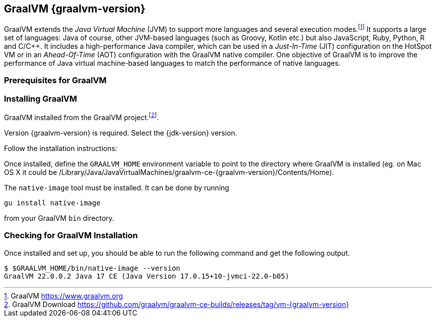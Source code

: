 [[introduction-installing-graalvm]]
== GraalVM {graalvm-version}

GraalVM extends the _Java Virtual Machine_ (JVM) to support more languages and several execution modes.footnote:[GraalVM https://www.graalvm.org]
It supports a large set of languages:
Java of course, other JVM-based languages (such as Groovy, Kotlin etc.) but also JavaScript, Ruby, Python, R and C/C++.
It includes a high-performance Java compiler, which can be used in a _Just-In-Time_ (JIT) configuration on the HotSpot VM or in an _Ahead-Of-Time_ (AOT) configuration with the GraalVM native compiler.
One objective of GraalVM is to improve the performance of Java virtual machine-based languages to match the performance of native languages.

=== Prerequisites for GraalVM

ifdef::use-linux[]
On Linux, you need GCC and the Glibc and zlib headers.
Examples for common distributions:

[source,shell]
----
# dnf (rpm-based)
sudo dnf install gcc glibc-devel zlib-devel
# Debian-based distributions:
sudo apt-get install build-essential libz-dev zlib1g-dev
----
endif::use-linux[]

ifdef::use-mac[]
On macOS X, XCode provides the required dependencies to build native executables:

[source,shell]
----
xcode-select --install
----
endif::use-mac[]

ifdef::use-windows[]
On Windows, you need the _Developer Command Prompt for Microsoft Visual C++_.
Check the https://www.graalvm.org/docs/getting-started/windows/#prerequisites-for-using-native-image-on-windows[Windows prerequisites page] for details.
endif::use-windows[]

=== Installing GraalVM

GraalVM installed from the GraalVM project.footnote:[GraalVM Download https://github.com/graalvm/graalvm-ce-builds/releases/tag/vm-{graalvm-version}].

Version {graalvm-version} is required.
Select the {jdk-version} version.

Follow the installation instructions:

ifdef::use-linux[]
- Linux - https://www.graalvm.org/docs/getting-started/linux/
endif::use-linux[]
ifdef::use-windows[]
- Windows - https://www.graalvm.org/docs/getting-started/windows/
endif::use-windows[]
ifdef::use-mac[]
- MacOS - https://www.graalvm.org/docs/getting-started/macos/
endif::use-mac[]

Once installed, define the `GRAALVM_HOME` environment variable to point to the directory where GraalVM is installed (eg. on Mac OS X it could be /Library/Java/JavaVirtualMachines/graalvm-ce-{graalvm-version}/Contents/Home).

The `native-image` tool must be installed.
It can be done by running

[source,shell]
----
gu install native-image
----

from your GraalVM `bin` directory.

ifdef::use-mac[]
[NOTE]
.Mac OS X - Catalina
====
On Mac OS X Catalina, the installation of the `native-image` executable may fail.
GraalVM binaries are not (yet) notarized for Catalina.
To bypass the issue, it is recommended to run the following command instead of disabling macOS Gatekeeper entirely:

[source,shell]
-----
xattr -r -d com.apple.quarantine ${GRAAL_VM}
-----
====
endif::use-mac[]

=== Checking for GraalVM Installation

Once installed and set up, you should be able to run the following command and get the following output.

[source,shell]
----
$ $GRAALVM_HOME/bin/native-image --version
GraalVM 22.0.0.2 Java 17 CE (Java Version 17.0.15+10-jvmci-22.0-b05)
----

